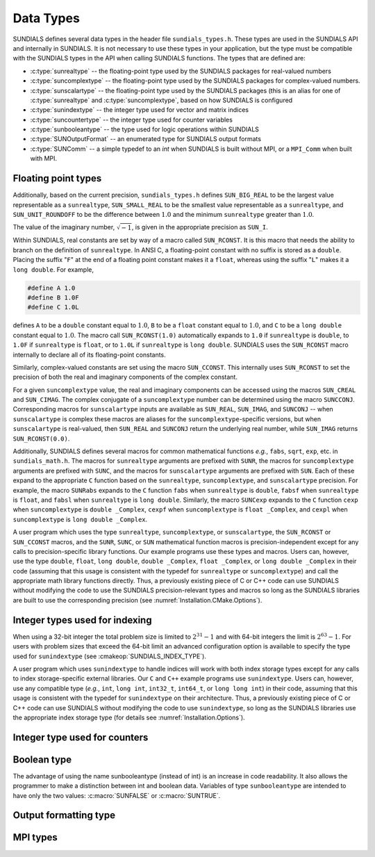 .. ----------------------------------------------------------------
   SUNDIALS Copyright Start
   Copyright (c) 2025, Lawrence Livermore National Security,
   University of Maryland Baltimore County, and the SUNDIALS contributors.
   Copyright (c) 2013-2025, Lawrence Livermore National Security
   and Southern Methodist University.
   Copyright (c) 2002-2013, Lawrence Livermore National Security.
   All rights reserved.

   See the top-level LICENSE and NOTICE files for details.

   SPDX-License-Identifier: BSD-3-Clause
   SUNDIALS Copyright End
   ----------------------------------------------------------------

.. _SUNDIALS.DataTypes:

Data Types
==========

SUNDIALS defines several data types in the header file ``sundials_types.h``.
These types are used in the SUNDIALS API and internally in SUNDIALS. It is
not necessary to use these types in your application, but the type must
be compatible with the SUNDIALS types in the API when calling SUNDIALS functions.
The types that are defined are:

* :c:type:`sunrealtype` -- the floating-point type used by the SUNDIALS packages for real-valued numbers

* :c:type:`suncomplextype` -- the floating-point type used by the SUNDIALS packages for complex-valued numbers.

* :c:type:`sunscalartype` -- the floating-point type used by the SUNDIALS packages (this is an alias for one of :c:type:`sunrealtype` and :c:type:`suncomplextype`, based on how SUNDIALS is configured

* :c:type:`sunindextype` -- the integer type used for vector and matrix indices

* :c:type:`suncountertype` -- the integer type used for counter variables

* :c:type:`sunbooleantype` -- the type used for logic operations within SUNDIALS

* :c:type:`SUNOutputFormat` -- an enumerated type for SUNDIALS output formats

* :c:type:`SUNComm` -- a simple typedef to an `int` when SUNDIALS is built without MPI, or a ``MPI_Comm`` when built with MPI.


Floating point types
--------------------

.. c:type:: sunrealtype

   The type ``sunrealtype`` can be ``float``, ``double``, or ``long double``, with
   the default being ``double``. The user can change the precision of the
   arithmetic used in the SUNDIALS solvers at the configuration stage (see
   :cmakeop:`SUNDIALS_PRECISION`).

.. c:type:: suncomplextype

   The type ``suncomplextype`` can be ``float _Complex``, ``double _Complex``,
   or ``long double _Complex``, with the default being ``double _Complex``. When
   compiling on Windows systems, these are instead set to ``_Fcomplex``, ``_Dcomplex``,
   and ``_Lcomplex``, in line with the implementation of complex arithmetic on
   those systems.  The user can change the precision of the arithmetic used in
   the SUNDIALS solvers at the configuration stage (see :cmakeop:`SUNDIALS_PRECISION`).

.. c:type:: sunscalartype

   The type ``sunscalartype`` is aliased to either ``sunrealtype`` or
   ``suncomplextype``, with the default being ``sunrealtype``. The user can change
   the underlying type of floating-point numbers used in the SUNDIALS solvers at
   the configuration stage (see :cmakeop:`SUNDIALS_SCALAR_TYPE`).

Additionally, based on the current precision, ``sundials_types.h`` defines
``SUN_BIG_REAL`` to be the largest value representable as a ``sunrealtype``,
``SUN_SMALL_REAL`` to be the smallest value representable as a ``sunrealtype``, and
``SUN_UNIT_ROUNDOFF`` to be the difference between :math:`1.0` and the minimum
``sunrealtype`` greater than :math:`1.0`.

The value of the imaginary number, :math:`\sqrt{-1}`, is given in the appropriate
precision as ``SUN_I``.

Within SUNDIALS, real constants are set by way of a macro called ``SUN_RCONST``. It
is this macro that needs the ability to branch on the definition of
``sunrealtype``. In ANSI C, a floating-point constant with no suffix is stored as a
``double``. Placing the suffix "``F``" at the end of a floating point constant
makes it a ``float``, whereas using the suffix "``L``" makes it a ``long
double``. For example,

.. code-block:: c

   #define A 1.0
   #define B 1.0F
   #define C 1.0L

defines ``A`` to be a ``double`` constant equal to :math:`1.0`, ``B`` to be a
``float`` constant equal to :math:`1.0`, and ``C`` to be a ``long double``
constant equal to :math:`1.0`. The macro call ``SUN_RCONST(1.0)`` automatically
expands to ``1.0`` if ``sunrealtype`` is ``double``, to ``1.0F`` if ``sunrealtype`` is
``float``, or to ``1.0L`` if ``sunrealtype`` is ``long double``. SUNDIALS uses the
``SUN_RCONST`` macro internally to declare all of its floating-point constants.

Similarly, complex-valued constants are set using the macro ``SUN_CCONST``.  This
internally uses ``SUN_RCONST`` to set the precision of both the real and imaginary
components of the complex constant.

For a given ``suncomplextype`` value, the real and imaginary components can be
accessed using the macros ``SUN_CREAL`` and ``SUN_CIMAG``.  The complex conjugate
of a ``suncomplextype`` number can be determined using the macro ``SUNCCONJ``.
Corresponding macros for ``sunscalartype`` inputs are available as ``SUN_REAL``,
``SUN_IMAG``, and ``SUNCONJ`` -- when ``sunscalartype`` is complex these macros
are aliases for the ``suncomplextype``-specific versions, but when ``sunscalartype``
is real-valued, then ``SUN_REAL`` and ``SUNCONJ`` return the underlying real number,
while ``SUN_IMAG`` returns ``SUN_RCONST(0.0)``.

Additionally, SUNDIALS defines several macros for common mathematical functions
*e.g.*, ``fabs``, ``sqrt``, ``exp``, etc. in ``sundials_math.h``. The macros for
``sunrealtype`` arguments are prefixed with ``SUNR``, the macros for ``suncomplextype``
arguments are prefixed with ``SUNC``, and the macros for ``sunscalartype`` arguments
are prefixed with ``SUN``.  Each of these expand to the appropriate ``C`` function
based on the ``sunrealtype``, ``suncomplextype``, and ``sunscalartype`` precision.
For example, the macro ``SUNRabs`` expands to the ``C`` function
``fabs`` when ``sunrealtype`` is ``double``, ``fabsf`` when ``sunrealtype`` is
``float``, and ``fabsl`` when ``sunrealtype`` is ``long double``.  Similarly, the
macro ``SUNCexp`` expands to the ``C`` function ``cexp`` when ``suncomplextype`` is
``double _Complex``, ``cexpf`` when ``suncomplextype`` is ``float _Complex``, and
``cexpl`` when ``suncomplextype`` is ``long double _Complex``.

A user program which uses the type ``sunrealtype``, ``suncomplextype``, or
``sunscalartype``, the ``SUN_RCONST`` or ``SUN_CCONST`` macros, and the
``SUNR``, ``SUNC``, or ``SUN`` mathematical function macros is precision-independent
except for any calls to precision-specific library functions. Our example programs
use these types and macros. Users can, however, use the type ``double``, ``float``,
``long double``, ``double _Complex``, ``float _Complex``, or ``long double _Complex``
in their code (assuming that this usage is consistent with the typedef for
``sunrealtype`` or ``suncomplextype``) and call the appropriate
math library functions directly. Thus, a previously existing piece of C or C++
code can use SUNDIALS without modifying the code to use the SUNDIALS
precision-relevant types and macros so long as the SUNDIALS libraries are built
to use the corresponding precision (see :numref:`Installation.CMake.Options`).

Integer types used for indexing
-------------------------------

.. c:type:: sunindextype

   The type ``sunindextype`` is used for indexing array entries in SUNDIALS
   modules as well as for storing the total problem size (*e.g.*, vector
   lengths and matrix sizes). During configuration ``sunindextype`` may be
   selected to be either a 32- or 64-bit *signed* integer with the default being
   64-bit (see :cmakeop:`SUNDIALS_INDEX_SIZE`).

When using a 32-bit integer the total problem size is limited to
:math:`2^{31}-1` and with 64-bit integers the limit is :math:`2^{63}-1`. For
users with problem sizes that exceed the 64-bit limit an advanced configuration
option is available to specify the type used for ``sunindextype``
(see :cmakeop:`SUNDIALS_INDEX_TYPE`).

A user program which uses ``sunindextype`` to handle indices will work with both
index storage types except for any calls to index storage-specific external
libraries. Our ``C`` and ``C++`` example programs use ``sunindextype``. Users
can, however, use any compatible type (*e.g.*, ``int``, ``long int``,
``int32_t``, ``int64_t``, or ``long long int``) in their code, assuming that
this usage is consistent with the typedef for ``sunindextype`` on their
architecture. Thus, a previously existing piece of C or C++ code can use
SUNDIALS without modifying the code to use ``sunindextype``, so long as the
SUNDIALS libraries use the appropriate index storage type (for details see
:numref:`Installation.Options`).

Integer type used for counters
------------------------------

.. c:type:: suncountertype

   The type ``suncountertype`` is used for counter variables in SUNDIALS
   (*e.g.*, number of stpes) and is the same as ``long int``.

   .. versionadded:: 7.3.0

Boolean type
------------

.. c:type:: sunbooleantype

   As ANSI C89 (ISO C90) does not have a built-in boolean data type, SUNDIALS
   defines the type ``sunbooleantype`` as an ``int``.

The advantage of using the name sunbooleantype (instead of int) is an increase in
code readability. It also allows the programmer to make a distinction between
int and boolean data. Variables of type ``sunbooleantype`` are intended to have
only the two values: :c:macro:`SUNFALSE` or :c:macro:`SUNTRUE`.

.. c:macro:: SUNFALSE

   False (``0``)

.. c:macro:: SUNTRUE

   True (``1``)

Output formatting type
----------------------

.. c:enum:: SUNOutputFormat

   The enumerated type :c:type:`SUNOutputFormat` defines the enumeration
   constants for SUNDIALS output formats

.. c:enumerator:: SUN_OUTPUTFORMAT_TABLE

   The output will be a table of values

.. c:enumerator:: SUN_OUTPUTFORMAT_CSV

   The output will be a comma-separated list of key and value pairs e.g.,
   ``key1,value1,key2,value2,...``

   .. note::

      The Python module ``tools/suntools`` provides utilities to read and output
      the data from a SUNDIALS CSV output file using the key and value pair
      format.

MPI types
---------

.. c:type:: SUNComm

   A simple typedef to an `int` when SUNDIALS is built without MPI, or a
   ``MPI_Comm`` when built with MPI. This type exists solely to ensure SUNDIALS
   can support MPI and non-MPI builds.

.. c:macro:: SUN_COMM_NULL

   A macro defined as ``0`` when SUNDIALS is built without MPI, or as
   ``MPI_COMM_NULL`` when built with MPI.

.. c:macro:: SUN_SUNREALTYPE

   A typedef to the MPI type that corresponds with ``sunrealtype``, i.e., this is
   set to whichever of ``MPI_FLOAT``, ``MPI_DOUBLE``, or  ``MPI_LONG_DOUBLE`` that
   matches the storage format for the ``sunrealtype`` type.

.. c:macro:: SUN_SUNCOMPLEXTYPE

   A typedef to the MPI type that corresponds with ``suncomplextype``, i.e., this is
   set to whichever of ``MPI_C_COMPLEX``, ``MPI_C_DOUBLE_COMPLEX``, or
   ``MPI_C_LONG_DOUBLE_COMPLEX`` that matches the storage format for the
   ``suncomplextype`` type.

.. c:macro:: SUN_SUNSCALARTYPE

   A typedef to the MPI type that corresponds with ``sunscalartype``, i.e., this is
   set to either ``MPI_SUNREALTYPE`` or ``MPI_SUNCOMPLEXTYPE`` depending on
   the types of floating-point numbers that SUNDIALS is configured to use.
